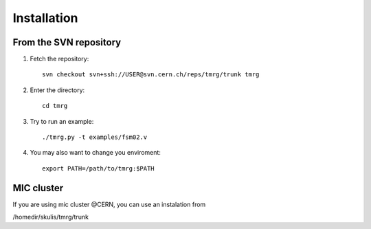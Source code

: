 Installation
############



From the SVN repository
-----------------------

#. Fetch the repository::

    svn checkout svn+ssh://USER@svn.cern.ch/reps/tmrg/trunk tmrg


#. Enter the directory::

    cd tmrg


#. Try to run an example::

    ./tmrg.py -t examples/fsm02.v


#. You may also want to change you enviroment::

    export PATH=/path/to/tmrg:$PATH

MIC cluster
-----------

If you are using mic cluster @CERN, you can use an instalation from 

/homedir/skulis/tmrg/trunk

